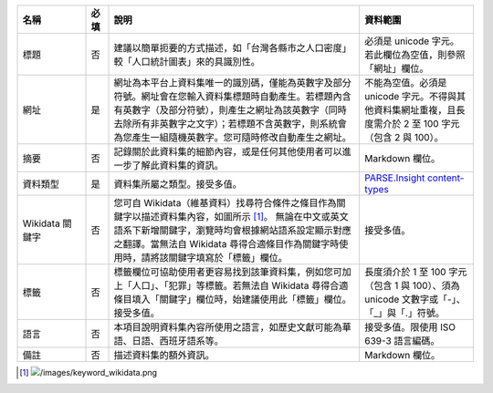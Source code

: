 .. list-table::
   :widths: 15 5 55 25
   :header-rows: 1

   * - 名稱
     - 必填
     - 說明
     - 資料範圍

   * - 標題
     - 否
     - 建議以簡單扼要的方式描述，如「台灣各縣市之人口密度」較「人口統計圖表」來的具識別性。
     - 必須是 unicode 字元。若此欄位為空值，則參照「網址」欄位。

   * - 網址
     - 是
     - 網址為本平台上資料集唯一的識別碼，僅能為英數字及部分符號。網址會在您輸入資料集標題時自動產生。若標題內含有英數字（及部分符號），則產生之網址為該英數字（同時去除所有非英數字之文字）；若標題不含英數字，則系統會為您產生一組隨機英數字。您可隨時修改自動產生之網址。
     - 不能為空值。必須是 unicode 字元。不得與其他資料集網址重複，且長度需介於 2 至 100 字元（包含 2 與 100）。

   * - 摘要
     - 否
     - 記錄關於此資料集的細節內容，或是任何其他使用者可以進一步了解此資料集的資訊。
     - Markdown 欄位。

   * - 資料類型
     - 是
     - 資料集所屬之類型。接受多值。
     - `PARSE.Insight content-types <http://gfzpublic.gfz-potsdam.de/pubman/item/escidoc:1397899:6/component/escidoc:1398549/re3data_schema_documentation_v3_0.pdf>`_

   * - Wikidata 關鍵字
     - 否
     - 您可自 Wikidata（維基資料）找尋符合條件之條目作為關鍵字以描述資料集內容，如圖所示 [#]_。
       無論在中文或英文語系下新增關鍵字，瀏覽時均會根據網站語系設定顯示對應之翻譯。當無法自 Wikidata 尋得合適條目作為關鍵字時使用時，請將該關鍵字填寫於「標籤」欄位。
     - 接受多值。

   * - 標籤
     - 否
     - 標籤欄位可協助使用者更容易找到該筆資料集，例如您可加上「人口」、「犯罪」等標籤。若無法自 Wikidata 尋得合適條目填入「關鍵字」欄位時，始建議使用此「標籤」欄位。接受多值。
     - 長度須介於 1 至 100 字元（包含 1 與 100）、須為 unicode 文數字或「-」、「_」與「.」符號。

   * - 語言
     - 否
     - 本項目說明資料集內容所使用之語言，如歷史文獻可能為華語、日語、西班牙語系等。
     - 接受多值。限使用 ISO 639-3 語言編碼。

   * - 備註
     - 否
     - 描述資料集的額外資訊。
     - Markdown 欄位。

.. [#] .. image:: /images/keyword_wikidata.png
